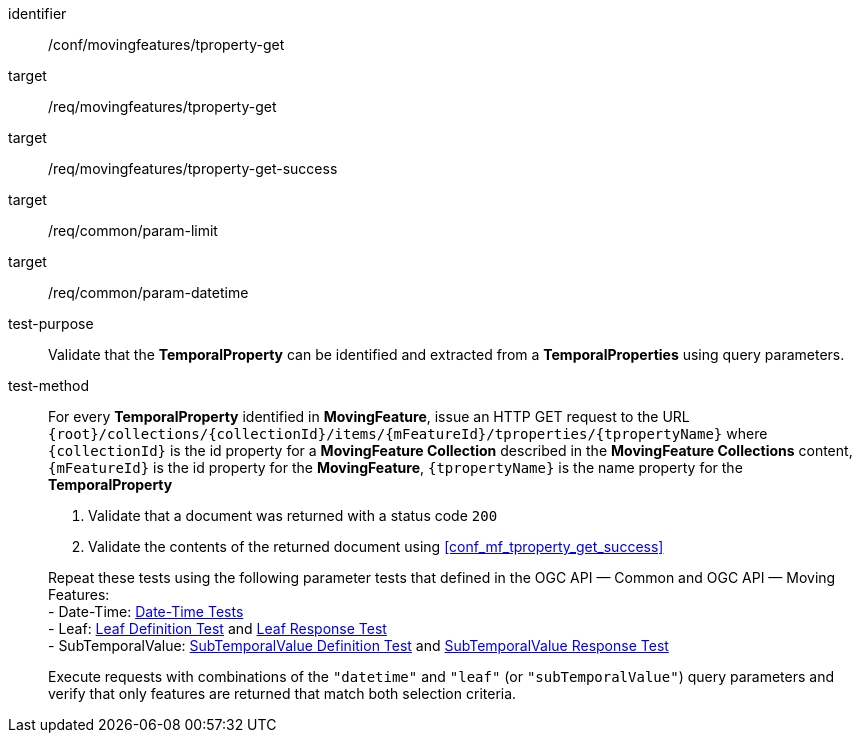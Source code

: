 [[conf_mf_tproperty_get]]
////
[cols=">20h,<80d",width="100%"]
|===
|*Abstract Test {counter:conf-id}* |*/conf/movingfeatures/tproperty-get*
|Requirement    |
<<req_mf-tproperty-op-get, /req/movingfeatures/tproperty-get>> +
<<req_mf-tproperty-response-get, /req/movingfeatures/tproperty-get-success>>
|Test purpose   | Validate that the *TemporalProperty* can be identified and extracted from a *TemporalProperties* using query parameters.
|Test method    |
For every *TemporalProperty* identified in *MovingFeature*, issue an HTTP GET request to the URL `{root}/collections/{collectionId}/items/{mFeatureId}/tproperties/{tpropertyName}` where `{collectionId}` is the id property for a *MovingFeature Collection* described in the *MovingFeature Collections* content, `{mFeatureId}` is the id property for the *MovingFeature*, `{tpropertyName}` is the name property for the *TemporalProperty*

1. Validate that a document was returned with a status code `200` +
2. Validate the contents of the returned document using test <<conf_mf_tproperty_get_success,`/conf/movingfeatures/tproperty-get-success`>>

Repeat these tests using the following parameter tests that defined in the OGC API — Common and OGC API — Moving Features: +
- Limit: link:http://docs.ogc.org/DRAFTS/20-024.html#_limit_tests[Limit Tests] +
- Date-Time: link:http://docs.ogc.org/DRAFTS/20-024.html#_date_time_tests[Date-Time Tests] +
- Leaf: <<conf_mf_feature_param_leaf_definition,Leaf Definition Test>> and <<conf_mf_feature_param_leaf_response,Leaf Response Test>>

Execute requests with combinations of the `"datetime"` and `"leaf"` query parameters and verify that only features are returned that match both selection criteria.
|===
////

[abstract_test]
====
[%metadata]
identifier:: /conf/movingfeatures/tproperty-get
target:: /req/movingfeatures/tproperty-get
target:: /req/movingfeatures/tproperty-get-success
target:: /req/common/param-limit
target:: /req/common/param-datetime
test-purpose:: Validate that the *TemporalProperty* can be identified and extracted from a *TemporalProperties* using query parameters.
test-method::
+
--
For every *TemporalProperty* identified in *MovingFeature*, issue an HTTP GET request to the URL `{root}/collections/{collectionId}/items/{mFeatureId}/tproperties/{tpropertyName}` where `{collectionId}` is the id property for a *MovingFeature Collection* described in the *MovingFeature Collections* content, `{mFeatureId}` is the id property for the *MovingFeature*, `{tpropertyName}` is the name property for the *TemporalProperty*

1. Validate that a document was returned with a status code `200` +
2. Validate the contents of the returned document using <<conf_mf_tproperty_get_success>>

Repeat these tests using the following parameter tests that defined in the OGC API — Common and OGC API — Moving Features: +
- Date-Time: link:http://docs.ogc.org/DRAFTS/20-024.html#_date_time_tests[Date-Time Tests] +
- Leaf: <<conf_mf_feature_param_leaf_definition,Leaf Definition Test>> and <<conf_mf_feature_param_leaf_response,Leaf Response Test>> +
- SubTemporalValue: <<conf_mf_feature_param_subtemporalvalue_definition,SubTemporalValue Definition Test>> and <<conf_mf_feature_param_subtemporalvalue_response,SubTemporalValue Response Test>>

Execute requests with combinations of the `"datetime"` and `"leaf"` (or `"subTemporalValue"`) query parameters and verify that only features are returned that match both selection criteria.
--
====